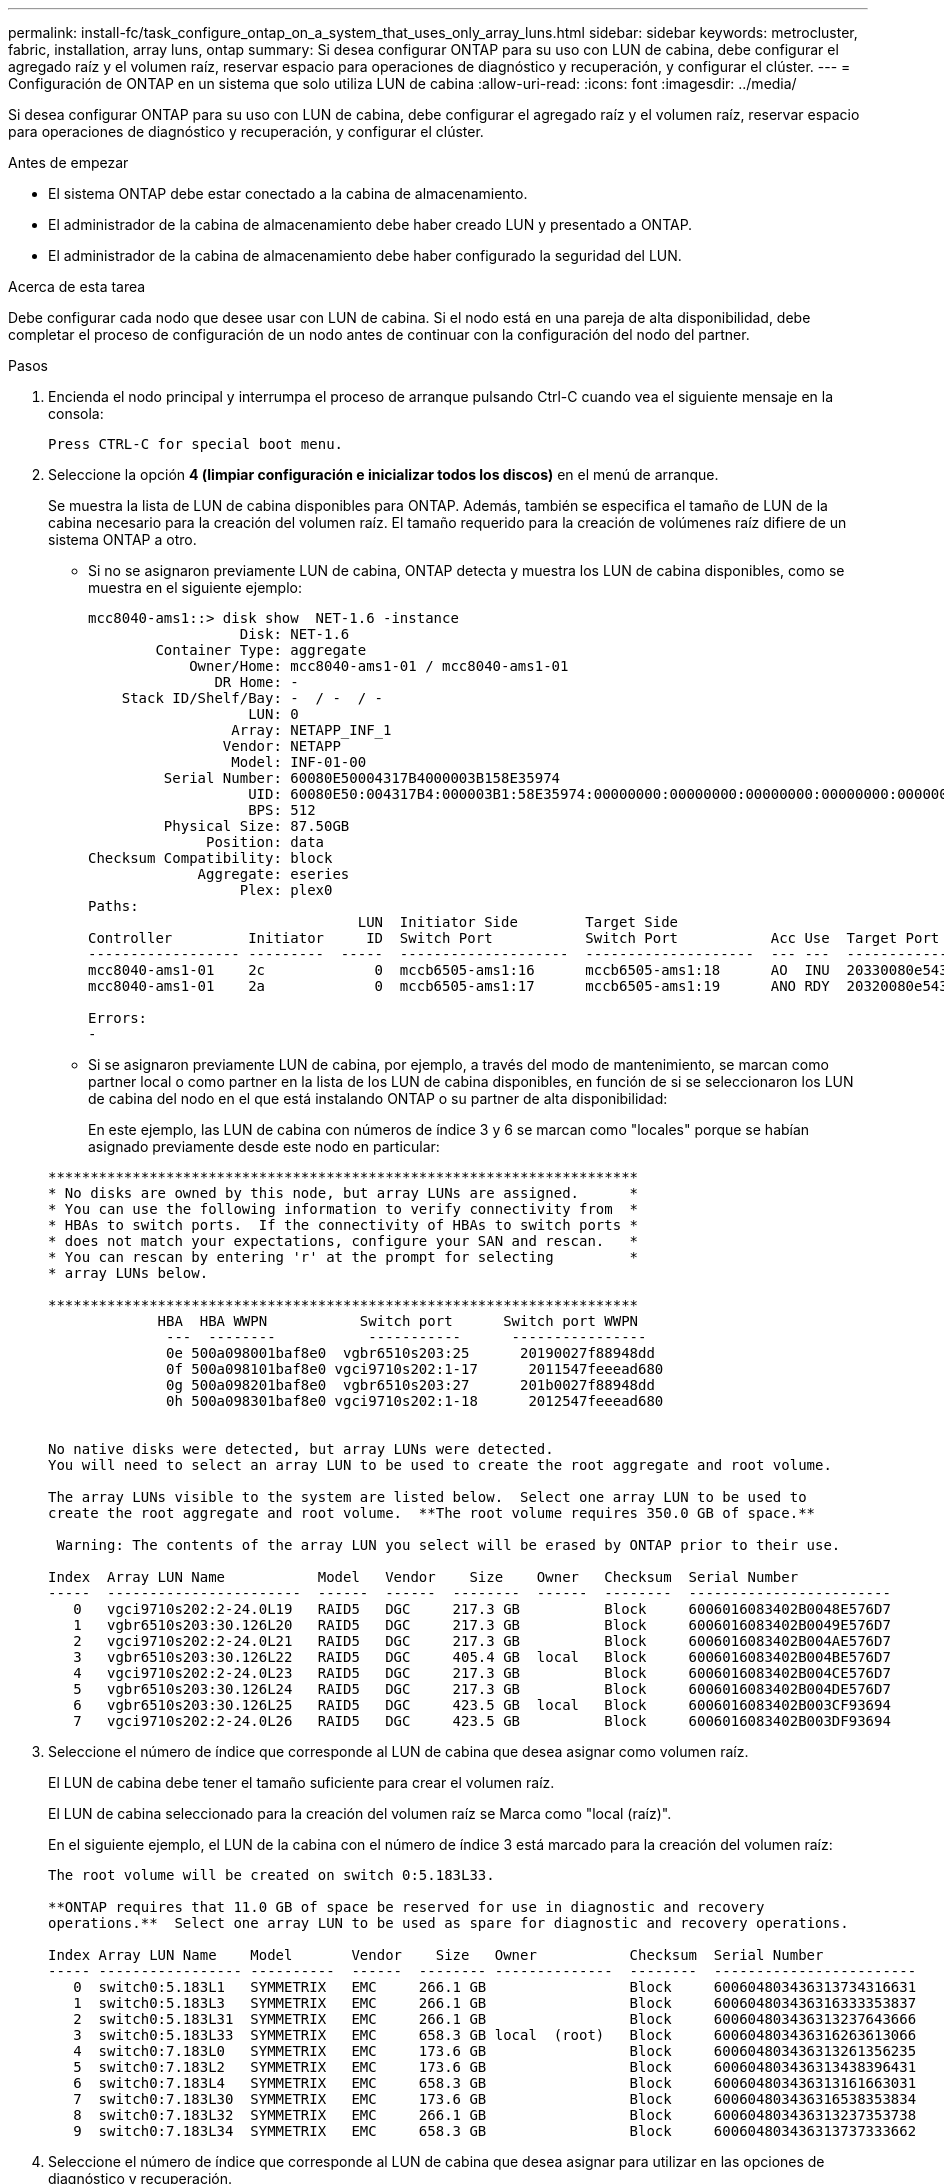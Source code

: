 ---
permalink: install-fc/task_configure_ontap_on_a_system_that_uses_only_array_luns.html 
sidebar: sidebar 
keywords: metrocluster, fabric, installation, array luns, ontap 
summary: Si desea configurar ONTAP para su uso con LUN de cabina, debe configurar el agregado raíz y el volumen raíz, reservar espacio para operaciones de diagnóstico y recuperación, y configurar el clúster. 
---
= Configuración de ONTAP en un sistema que solo utiliza LUN de cabina
:allow-uri-read: 
:icons: font
:imagesdir: ../media/


[role="lead"]
Si desea configurar ONTAP para su uso con LUN de cabina, debe configurar el agregado raíz y el volumen raíz, reservar espacio para operaciones de diagnóstico y recuperación, y configurar el clúster.

.Antes de empezar
* El sistema ONTAP debe estar conectado a la cabina de almacenamiento.
* El administrador de la cabina de almacenamiento debe haber creado LUN y presentado a ONTAP.
* El administrador de la cabina de almacenamiento debe haber configurado la seguridad del LUN.


.Acerca de esta tarea
Debe configurar cada nodo que desee usar con LUN de cabina. Si el nodo está en una pareja de alta disponibilidad, debe completar el proceso de configuración de un nodo antes de continuar con la configuración del nodo del partner.

.Pasos
. Encienda el nodo principal y interrumpa el proceso de arranque pulsando Ctrl-C cuando vea el siguiente mensaje en la consola:
+
`Press CTRL-C for special boot menu.`

. Seleccione la opción *4 (limpiar configuración e inicializar todos los discos)* en el menú de arranque.
+
Se muestra la lista de LUN de cabina disponibles para ONTAP. Además, también se especifica el tamaño de LUN de la cabina necesario para la creación del volumen raíz. El tamaño requerido para la creación de volúmenes raíz difiere de un sistema ONTAP a otro.

+
** Si no se asignaron previamente LUN de cabina, ONTAP detecta y muestra los LUN de cabina disponibles, como se muestra en el siguiente ejemplo:
+
[listing]
----
mcc8040-ams1::> disk show  NET-1.6 -instance
                  Disk: NET-1.6
        Container Type: aggregate
            Owner/Home: mcc8040-ams1-01 / mcc8040-ams1-01
               DR Home: -
    Stack ID/Shelf/Bay: -  / -  / -
                   LUN: 0
                 Array: NETAPP_INF_1
                Vendor: NETAPP
                 Model: INF-01-00
         Serial Number: 60080E50004317B4000003B158E35974
                   UID: 60080E50:004317B4:000003B1:58E35974:00000000:00000000:00000000:00000000:00000000:00000000
                   BPS: 512
         Physical Size: 87.50GB
              Position: data
Checksum Compatibility: block
             Aggregate: eseries
                  Plex: plex0
Paths:
                                LUN  Initiator Side        Target Side                                                        Link
Controller         Initiator     ID  Switch Port           Switch Port           Acc Use  Target Port                TPGN    Speed      I/O KB/s          IOPS
------------------ ---------  -----  --------------------  --------------------  --- ---  -----------------------  ------  -------  ------------  ------------
mcc8040-ams1-01    2c             0  mccb6505-ams1:16      mccb6505-ams1:18      AO  INU  20330080e54317b4              1   4 Gb/S             0             0
mcc8040-ams1-01    2a             0  mccb6505-ams1:17      mccb6505-ams1:19      ANO RDY  20320080e54317b4              0   4 Gb/S             0             0

Errors:
-
----
** Si se asignaron previamente LUN de cabina, por ejemplo, a través del modo de mantenimiento, se marcan como partner local o como partner en la lista de los LUN de cabina disponibles, en función de si se seleccionaron los LUN de cabina del nodo en el que está instalando ONTAP o su partner de alta disponibilidad:
+
En este ejemplo, las LUN de cabina con números de índice 3 y 6 se marcan como "locales" porque se habían asignado previamente desde este nodo en particular:

+
[listing]
----

**********************************************************************
* No disks are owned by this node, but array LUNs are assigned.      *
* You can use the following information to verify connectivity from  *
* HBAs to switch ports.  If the connectivity of HBAs to switch ports *
* does not match your expectations, configure your SAN and rescan.   *
* You can rescan by entering 'r' at the prompt for selecting         *
* array LUNs below.

**********************************************************************
             HBA  HBA WWPN           Switch port      Switch port WWPN
              ---  --------           -----------      ----------------
              0e 500a098001baf8e0  vgbr6510s203:25      20190027f88948dd
              0f 500a098101baf8e0 vgci9710s202:1-17      2011547feeead680
              0g 500a098201baf8e0  vgbr6510s203:27      201b0027f88948dd
              0h 500a098301baf8e0 vgci9710s202:1-18      2012547feeead680


No native disks were detected, but array LUNs were detected.
You will need to select an array LUN to be used to create the root aggregate and root volume.

The array LUNs visible to the system are listed below.  Select one array LUN to be used to
create the root aggregate and root volume.  **The root volume requires 350.0 GB of space.**

 Warning: The contents of the array LUN you select will be erased by ONTAP prior to their use.

Index  Array LUN Name           Model   Vendor    Size    Owner   Checksum  Serial Number
-----  -----------------------  ------  ------  --------  ------  --------  ------------------------
   0   vgci9710s202:2-24.0L19   RAID5   DGC     217.3 GB          Block     6006016083402B0048E576D7
   1   vgbr6510s203:30.126L20   RAID5   DGC     217.3 GB          Block     6006016083402B0049E576D7
   2   vgci9710s202:2-24.0L21   RAID5   DGC     217.3 GB          Block     6006016083402B004AE576D7
   3   vgbr6510s203:30.126L22   RAID5   DGC     405.4 GB  local   Block     6006016083402B004BE576D7
   4   vgci9710s202:2-24.0L23   RAID5   DGC     217.3 GB          Block     6006016083402B004CE576D7
   5   vgbr6510s203:30.126L24   RAID5   DGC     217.3 GB          Block     6006016083402B004DE576D7
   6   vgbr6510s203:30.126L25   RAID5   DGC     423.5 GB  local   Block     6006016083402B003CF93694
   7   vgci9710s202:2-24.0L26   RAID5   DGC     423.5 GB          Block     6006016083402B003DF93694
----


. Seleccione el número de índice que corresponde al LUN de cabina que desea asignar como volumen raíz.
+
El LUN de cabina debe tener el tamaño suficiente para crear el volumen raíz.

+
El LUN de cabina seleccionado para la creación del volumen raíz se Marca como "local (raíz)".

+
En el siguiente ejemplo, el LUN de la cabina con el número de índice 3 está marcado para la creación del volumen raíz:

+
[listing]
----

The root volume will be created on switch 0:5.183L33.

**ONTAP requires that 11.0 GB of space be reserved for use in diagnostic and recovery
operations.**  Select one array LUN to be used as spare for diagnostic and recovery operations.

Index Array LUN Name    Model       Vendor    Size   Owner           Checksum  Serial Number
----- ----------------- ----------  ------  -------- --------------  --------  ------------------------
   0  switch0:5.183L1   SYMMETRIX   EMC     266.1 GB                 Block     600604803436313734316631
   1  switch0:5.183L3   SYMMETRIX   EMC     266.1 GB                 Block     600604803436316333353837
   2  switch0:5.183L31  SYMMETRIX   EMC     266.1 GB                 Block     600604803436313237643666
   3  switch0:5.183L33  SYMMETRIX   EMC     658.3 GB local  (root)   Block     600604803436316263613066
   4  switch0:7.183L0   SYMMETRIX   EMC     173.6 GB                 Block     600604803436313261356235
   5  switch0:7.183L2   SYMMETRIX   EMC     173.6 GB                 Block     600604803436313438396431
   6  switch0:7.183L4   SYMMETRIX   EMC     658.3 GB                 Block     600604803436313161663031
   7  switch0:7.183L30  SYMMETRIX   EMC     173.6 GB                 Block     600604803436316538353834
   8  switch0:7.183L32  SYMMETRIX   EMC     266.1 GB                 Block     600604803436313237353738
   9  switch0:7.183L34  SYMMETRIX   EMC     658.3 GB                 Block     600604803436313737333662
----
. Seleccione el número de índice que corresponde al LUN de cabina que desea asignar para utilizar en las opciones de diagnóstico y recuperación.
+
El LUN de cabina debe tener el tamaño suficiente para utilizar en las opciones de diagnóstico y recuperación. Si es necesario, también puede seleccionar varios LUN de cabina con un tamaño combinado mayor o igual que el tamaño especificado. Para seleccionar varias entradas, debe introducir los valores separados por comas de todos los números de índice que corresponden a los LUN de cabina que desea seleccionar para las opciones de diagnóstico y recuperación.

+
El siguiente ejemplo muestra una lista de LUN de cabina seleccionadas para la creación de volumen raíz y para las opciones de diagnóstico y recuperación:

+
[listing]
----

Here is a list of the selected array LUNs
Index Array LUN Name     Model      Vendor    Size    Owner          Checksum  Serial Number
----- -----------------  ---------  ------  --------  -------------  --------  ------------------------
   2  switch0:5.183L31   SYMMETRIX  EMC     266.1 GB  local          Block     600604803436313237643666
   3  switch0:5.183L33   SYMMETRIX  EMC     658.3 GB  local   (root) Block     600604803436316263613066
   4  switch0:7.183L0    SYMMETRIX  EMC     173.6 GB  local          Block     600604803436313261356235
   5  switch0:7.183L2    SYMMETRIX  EMC     173.6 GB  local          Block     600604803436313438396431
Do you want to continue (yes|no)?
----
+

NOTE: Al seleccionar «'no'», se borra la selección de LUN.

. Introduzca `*y*` cuando el sistema le solicite que continúe con el proceso de instalación.
+
Se crean el agregado raíz y el volumen raíz, y se continúa el resto del proceso de instalación.

. Introduzca los detalles necesarios para crear la interfaz de gestión de los nodos.
+
En el ejemplo siguiente se muestra la pantalla de la interfaz de gestión de nodos con un mensaje que confirma la creación de la interfaz de gestión de nodos:

+
[listing]
----
Welcome to node setup.

You can enter the following commands at any time:
  "help" or "?" - if you want to have a question clarified,
  "back" - if you want to change previously answered questions, and
  "exit" or "quit" - if you want to quit the setup wizard.
     Any changes you made before quitting will be saved.

To accept a default or omit a question, do not enter a value.

Enter the node management interface port [e0M]:
Enter the node management interface IP address: 192.0.2.66

Enter the node management interface netmask: 255.255.255.192
Enter the node management interface default gateway: 192.0.2.7
A node management interface on port e0M with IP address 192.0.2.66 has been created.

This node has its management address assigned and is ready for cluster setup.
----


.Después de terminar
Después de configurar ONTAP en todos los nodos que desea usar con LUN de cabina, debe completar elhttps://["Proceso de configuración del clúster"]

.Información relacionada
https://["Referencias y requisitos de instalación de la virtualización FlexArray"]
